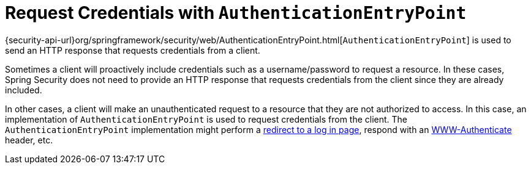 [[servlet-authentication-authenticationentrypoint]]
= Request Credentials with `AuthenticationEntryPoint`


{security-api-url}org/springframework/security/web/AuthenticationEntryPoint.html[`AuthenticationEntryPoint`] is used to send an HTTP response that requests credentials from a client.

Sometimes a client will proactively include credentials such as a username/password to request a resource.
In these cases, Spring Security does not need to provide an HTTP response that requests credentials from the client since they are already included.

In other cases, a client will make an unauthenticated request to a resource that they are not authorized to access.
In this case, an implementation of `AuthenticationEntryPoint` is used to request credentials from the client.
The `AuthenticationEntryPoint` implementation might perform a <<servlet-authentication-form,redirect to a log in page>>, respond with an https://developer.mozilla.org/en-US/docs/Web/HTTP/Headers/WWW-Authenticate[WWW-Authenticate] header, etc.


